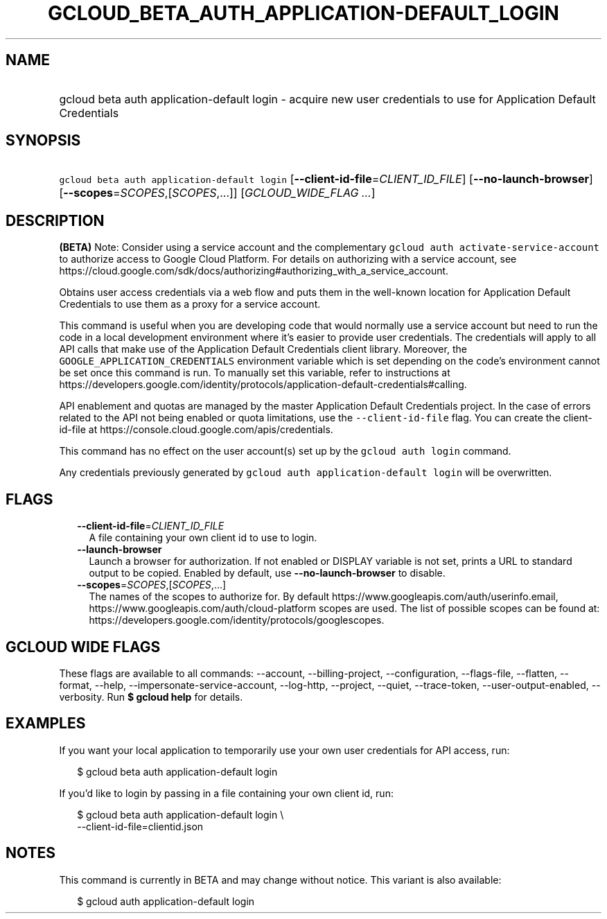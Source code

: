 
.TH "GCLOUD_BETA_AUTH_APPLICATION\-DEFAULT_LOGIN" 1



.SH "NAME"
.HP
gcloud beta auth application\-default login \- acquire new user credentials to use for Application Default Credentials



.SH "SYNOPSIS"
.HP
\f5gcloud beta auth application\-default login\fR [\fB\-\-client\-id\-file\fR=\fICLIENT_ID_FILE\fR] [\fB\-\-no\-launch\-browser\fR] [\fB\-\-scopes\fR=\fISCOPES\fR,[\fISCOPES\fR,...]] [\fIGCLOUD_WIDE_FLAG\ ...\fR]



.SH "DESCRIPTION"

\fB(BETA)\fR Note: Consider using a service account and the complementary
\f5gcloud auth activate\-service\-account\fR to authorize access to Google Cloud
Platform. For details on authorizing with a service account, see
https://cloud.google.com/sdk/docs/authorizing#authorizing_with_a_service_account.

Obtains user access credentials via a web flow and puts them in the well\-known
location for Application Default Credentials to use them as a proxy for a
service account.

This command is useful when you are developing code that would normally use a
service account but need to run the code in a local development environment
where it's easier to provide user credentials. The credentials will apply to all
API calls that make use of the Application Default Credentials client library.
Moreover, the \f5GOOGLE_APPLICATION_CREDENTIALS\fR environment variable which is
set depending on the code's environment cannot be set once this command is run.
To manually set this variable, refer to instructions at
https://developers.google.com/identity/protocols/application\-default\-credentials#calling.

API enablement and quotas are managed by the master Application Default
Credentials project. In the case of errors related to the API not being enabled
or quota limitations, use the \f5\-\-client\-id\-file\fR flag. You can create
the client\-id\-file at https://console.cloud.google.com/apis/credentials.

This command has no effect on the user account(s) set up by the \f5gcloud auth
login\fR command.

Any credentials previously generated by \f5gcloud auth application\-default
login\fR will be overwritten.



.SH "FLAGS"

.RS 2m
.TP 2m
\fB\-\-client\-id\-file\fR=\fICLIENT_ID_FILE\fR
A file containing your own client id to use to login.

.TP 2m
\fB\-\-launch\-browser\fR
Launch a browser for authorization. If not enabled or DISPLAY variable is not
set, prints a URL to standard output to be copied. Enabled by default, use
\fB\-\-no\-launch\-browser\fR to disable.

.TP 2m
\fB\-\-scopes\fR=\fISCOPES\fR,[\fISCOPES\fR,...]
The names of the scopes to authorize for. By default
https://www.googleapis.com/auth/userinfo.email,
https://www.googleapis.com/auth/cloud\-platform scopes are used. The list of
possible scopes can be found at:
https://developers.google.com/identity/protocols/googlescopes.


.RE
.sp

.SH "GCLOUD WIDE FLAGS"

These flags are available to all commands: \-\-account, \-\-billing\-project,
\-\-configuration, \-\-flags\-file, \-\-flatten, \-\-format, \-\-help,
\-\-impersonate\-service\-account, \-\-log\-http, \-\-project, \-\-quiet,
\-\-trace\-token, \-\-user\-output\-enabled, \-\-verbosity. Run \fB$ gcloud
help\fR for details.



.SH "EXAMPLES"

If you want your local application to temporarily use your own user credentials
for API access, run:

.RS 2m
$ gcloud beta auth application\-default login
.RE

If you'd like to login by passing in a file containing your own client id, run:

.RS 2m
$ gcloud beta auth application\-default login \e
    \-\-client\-id\-file=clientid.json
.RE



.SH "NOTES"

This command is currently in BETA and may change without notice. This variant is
also available:

.RS 2m
$ gcloud auth application\-default login
.RE

